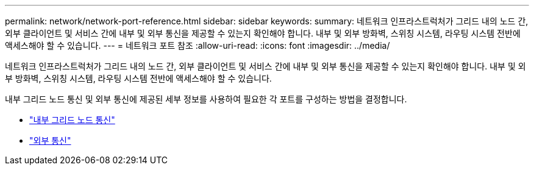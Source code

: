---
permalink: network/network-port-reference.html 
sidebar: sidebar 
keywords:  
summary: 네트워크 인프라스트럭처가 그리드 내의 노드 간, 외부 클라이언트 및 서비스 간에 내부 및 외부 통신을 제공할 수 있는지 확인해야 합니다. 내부 및 외부 방화벽, 스위칭 시스템, 라우팅 시스템 전반에 액세스해야 할 수 있습니다. 
---
= 네트워크 포트 참조
:allow-uri-read: 
:icons: font
:imagesdir: ../media/


[role="lead"]
네트워크 인프라스트럭처가 그리드 내의 노드 간, 외부 클라이언트 및 서비스 간에 내부 및 외부 통신을 제공할 수 있는지 확인해야 합니다. 내부 및 외부 방화벽, 스위칭 시스템, 라우팅 시스템 전반에 액세스해야 할 수 있습니다.

내부 그리드 노드 통신 및 외부 통신에 제공된 세부 정보를 사용하여 필요한 각 포트를 구성하는 방법을 결정합니다.

* link:internal-grid-node-communications.html["내부 그리드 노드 통신"]
* link:external-communications.html["외부 통신"]

